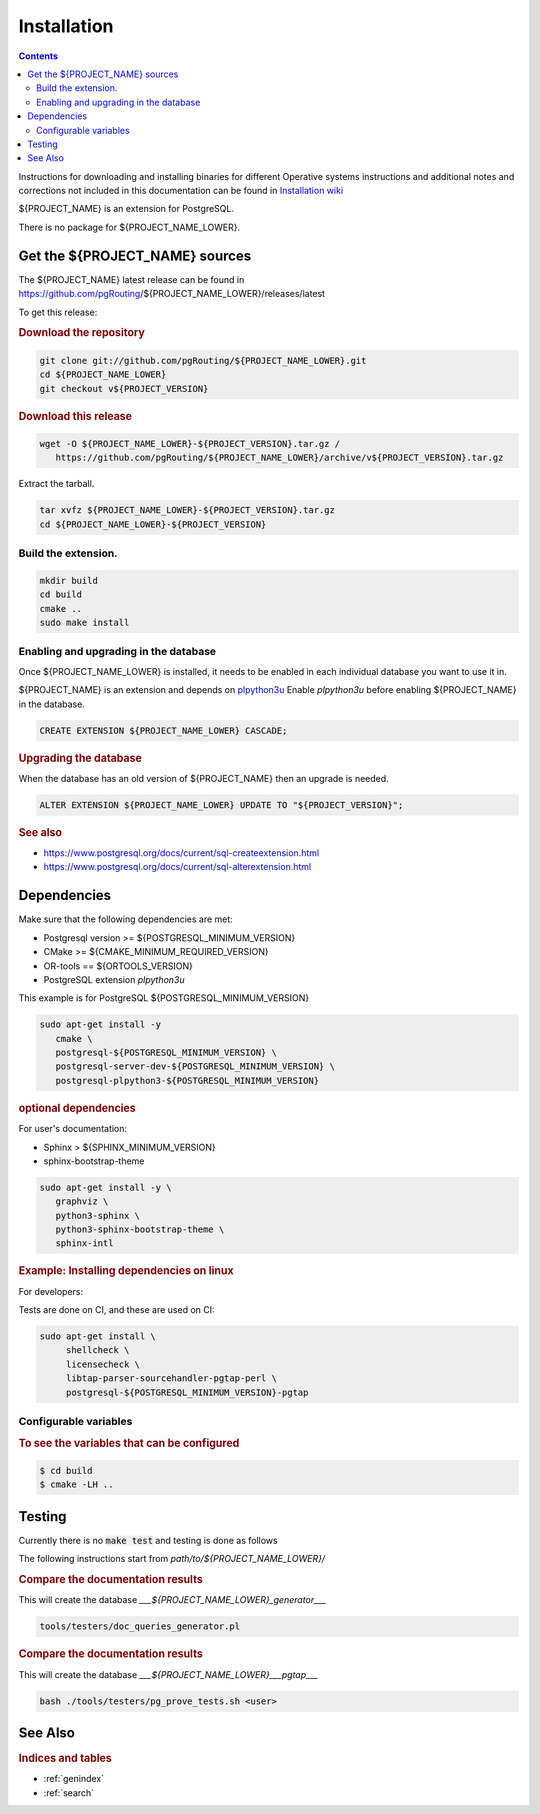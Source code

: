..
   ****************************************************************************
    pgORpy Manual
    Copyright(c) pgORpy Contributors

    This documentation is licensed under a Creative Commons Attribution-Share
    Alike 3.0 License: https://creativecommons.org/licenses/by-sa/3.0/
   ****************************************************************************

Installation
===============================================================================

.. contents::

Instructions for downloading and installing binaries for different Operative
systems instructions and additional notes and corrections not included in this
documentation can be found in `Installation wiki
<https://github.com/pgRouting/${PROJECT_NAME_LOWER}/wiki/Notes-on-Download%2C-Installation-and-building-pgORpy>`__

${PROJECT_NAME} is an extension for PostgreSQL.

There is no package for ${PROJECT_NAME_LOWER}.

Get the ${PROJECT_NAME} sources
-------------------------------------------------------------------------------

The ${PROJECT_NAME} latest release can be found in
https://github.com/pgRouting/${PROJECT_NAME_LOWER}/releases/latest

To get this release:

.. rubric:: Download the repository

.. code-block:: bash

   git clone git://github.com/pgRouting/${PROJECT_NAME_LOWER}.git
   cd ${PROJECT_NAME_LOWER}
   git checkout v${PROJECT_VERSION}


.. rubric:: Download this release

.. code-block:: bash

   wget -O ${PROJECT_NAME_LOWER}-${PROJECT_VERSION}.tar.gz /
      https://github.com/pgRouting/${PROJECT_NAME_LOWER}/archive/v${PROJECT_VERSION}.tar.gz

Extract the tarball.

.. code-block:: bash

   tar xvfz ${PROJECT_NAME_LOWER}-${PROJECT_VERSION}.tar.gz
   cd ${PROJECT_NAME_LOWER}-${PROJECT_VERSION}

Build the extension.
...............................................................................

.. code-block:: bash

   mkdir build
   cd build
   cmake ..
   sudo make install

Enabling and upgrading in the database
...............................................................................

Once ${PROJECT_NAME_LOWER} is installed, it needs to be enabled in each
individual database you want to use it in.

${PROJECT_NAME} is an extension and depends on `plpython3u
<https://www.postgresql.org/docs/current/plpython.html>`__
Enable `plpython3u` before enabling ${PROJECT_NAME} in the database.

.. code-block:: sql

  CREATE EXTENSION ${PROJECT_NAME_LOWER} CASCADE;

.. rubric:: Upgrading the database

When the database has an old version of ${PROJECT_NAME} then an upgrade is
needed.

.. code-block:: sql

   ALTER EXTENSION ${PROJECT_NAME_LOWER} UPDATE TO "${PROJECT_VERSION}";

.. rubric:: See also

* https://www.postgresql.org/docs/current/sql-createextension.html
* https://www.postgresql.org/docs/current/sql-alterextension.html


Dependencies
-------------------------------------------------------------------------------

Make sure that the following dependencies are met:

* Postgresql version >= ${POSTGRESQL_MINIMUM_VERSION}
* CMake >=  ${CMAKE_MINIMUM_REQUIRED_VERSION}
* OR-tools == ${ORTOOLS_VERSION}
* PostgreSQL extension `plpython3u`

This example is for PostgreSQL ${POSTGRESQL_MINIMUM_VERSION}

.. code-block:: none

   sudo apt-get install -y
      cmake \
      postgresql-${POSTGRESQL_MINIMUM_VERSION} \
      postgresql-server-dev-${POSTGRESQL_MINIMUM_VERSION} \
      postgresql-plpython3-${POSTGRESQL_MINIMUM_VERSION}

.. rubric:: optional dependencies

For user's documentation:

* Sphinx > ${SPHINX_MINIMUM_VERSION}
* sphinx-bootstrap-theme

.. code-block:: none

   sudo apt-get install -y \
      graphviz \
      python3-sphinx \
      python3-sphinx-bootstrap-theme \
      sphinx-intl

.. rubric:: Example: Installing dependencies on linux

For developers:

Tests are done on CI, and these are used on CI:

.. code-block:: none

  sudo apt-get install \
       shellcheck \
       licensecheck \
       libtap-parser-sourcehandler-pgtap-perl \
       postgresql-${POSTGRESQL_MINIMUM_VERSION}-pgtap

Configurable variables
...............................................................................

.. rubric:: To see the variables that can be configured

.. code-block:: bash

    $ cd build
    $ cmake -LH ..

Testing
-------------------------------------------------------------------------------

Currently there is no :code:`make test` and testing is done as follows

The following instructions start from *path/to/${PROJECT_NAME_LOWER}/*

.. rubric:: Compare the documentation results

This will create the database `___${PROJECT_NAME_LOWER}_generator___`

.. code-block:: bash

   tools/testers/doc_queries_generator.pl

.. rubric:: Compare the documentation results

This will create the database `___${PROJECT_NAME_LOWER}___pgtap___`

.. code-block:: bash

   bash ./tools/testers/pg_prove_tests.sh <user>

See Also
-------------------------------------------------------------------------------

.. rubric:: Indices and tables

* :ref:`genindex`
* :ref:`search`
